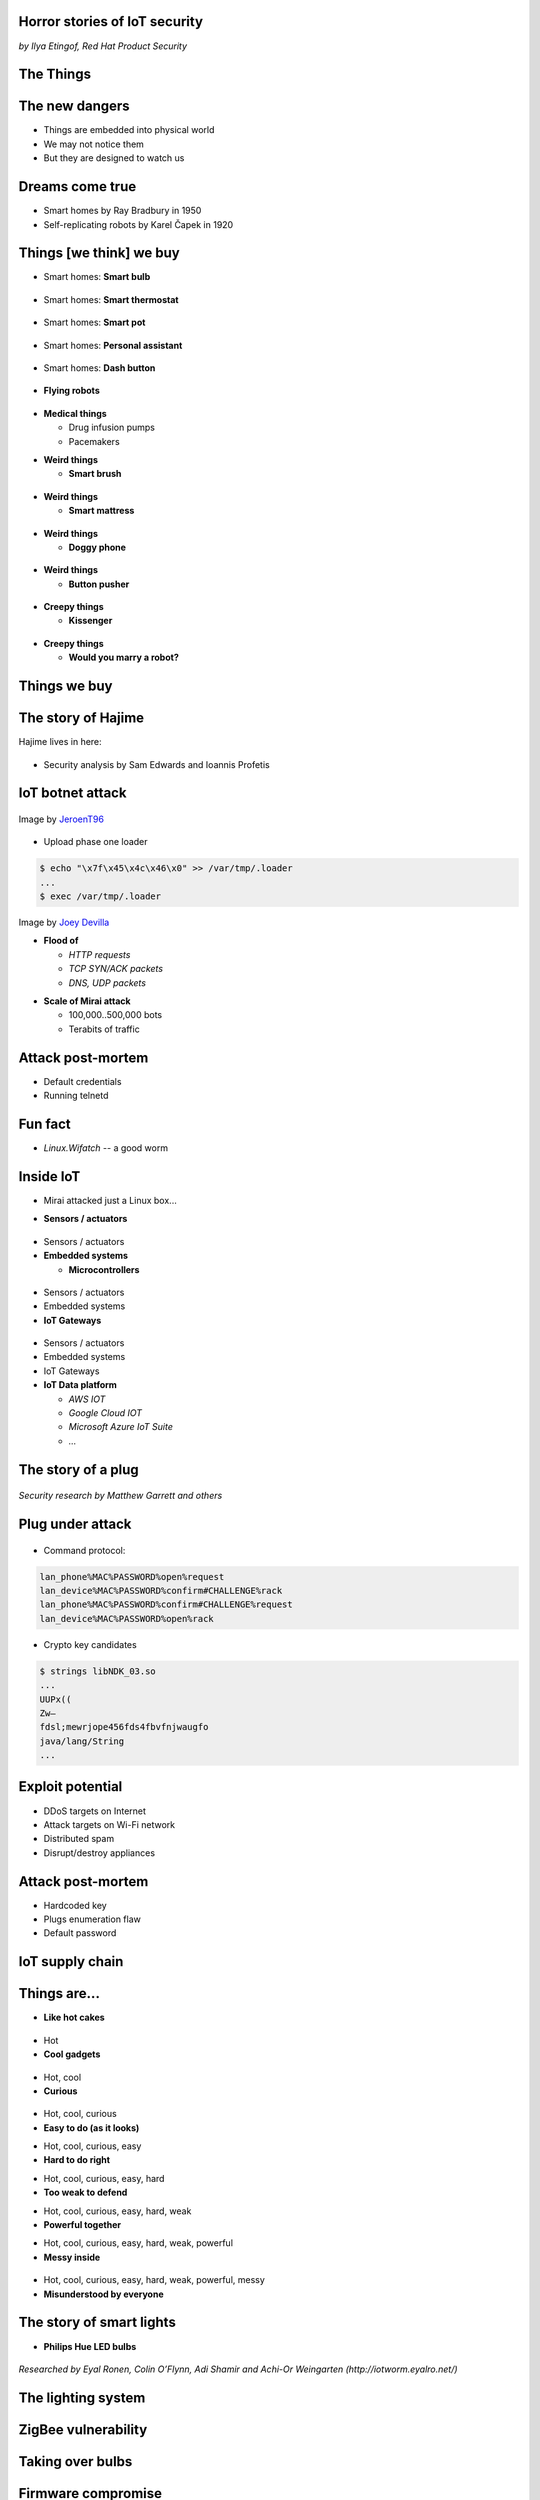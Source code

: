 
Horror stories of IoT security
==============================

*by Ilya Etingof, Red Hat Product Security*

The Things
==========

.. image:: iot-cloud.svg

The new dangers
===============

* Things are embedded into physical world
* We may not notice them
* But they are designed to watch us

Dreams come true
================

* Smart homes by Ray Bradbury in 1950
* Self-replicating robots by Karel Čapek in 1920

Things [we think] we buy
========================

* Smart homes: **Smart bulb**

.. figure:: smart-bulb.jpg
   :scale: 60 %
   :align: center

.. nextslide::

* Smart homes: **Smart thermostat**

.. figure:: nest-learning-thermostat.jpg
   :scale: 50 %
   :align: center

.. nextslide::

* Smart homes: **Smart pot**

.. figure:: smart-pot.jpg
   :scale: 70 %
   :align: center

.. nextslide::

* Smart homes: **Personal assistant**

.. figure:: amazon-echo.jpg
   :scale: 80 %
   :align: center

.. nextslide::

* Smart homes: **Dash button**

.. figure:: amazon-button.png
   :scale: 90 %
   :align: center

.. nextslide::

* **Flying robots**

.. figure:: amazon-delivery-drone.jpg
   :scale: 15 %
   :align: center

.. nextslide::

* **Medical things**

  * Drug infusion pumps
  * Pacemakers

.. nextslide::

* **Weird things**

  * **Smart brush**

.. figure:: smart-brush.jpg
   :scale: 100 %
   :align: center

.. nextslide::

* **Weird things**

  * **Smart mattress**

.. figure:: smart-mattress.png
   :scale: 70 %
   :align: center

.. nextslide::

* **Weird things**

  * **Doggy phone**

.. figure:: doggy-phone.jpg
   :scale: 90 %
   :align: center

.. nextslide::

* **Weird things**

  * **Button pusher**

.. figure:: button-pusher.png
   :scale: 60 %
   :align: center

.. nextslide::

* **Creepy things**

  * **Kissenger**

.. figure:: kissenger.jpg
   :scale: 70 %
   :align: center

.. nextslide::

* **Creepy things**

  * **Would you marry a robot?**

.. figure:: love-and-sex-with-robots-book.jpg
   :scale: 80 %
   :align: center

Things we buy
=============

.. figure:: internet-of-things.svg
   :scale: 80 %
   :align: center

The story of Hajime
===================

Hajime lives in here:

.. figure:: dahua-ip-camera.png
   :scale: 99 %
   :align: center

.. nextslide::

* Security analysis by Sam Edwards and Ioannis Profetis

IoT botnet attack
=================

.. figure:: botnet-network.svg
   :scale: 90 %
   :align: center

Image by `JeroenT96 <https://commons.wikimedia.org/w/index.php?curid=47443899>`_

.. nextslide::

.. figure:: hajime-attack-diagram-1.svg
   :align: center

.. nextslide::

.. figure:: hajime-attack-diagram-2.svg
   :align: center

.. nextslide::

.. figure:: hajime-attack-diagram-3.svg
   :align: center

.. nextslide::

* Upload phase one loader

.. code-block:: bash

   $ echo "\x7f\x45\x4c\x46\x0" >> /var/tmp/.loader
   ...
   $ exec /var/tmp/.loader

.. nextslide::

.. figure:: hajime-attack-diagram-4.svg
   :align: center

.. nextslide::

.. figure:: hajime-attack-diagram-5.svg
   :align: center

.. nextslide::

.. figure:: hajime-attack-diagram-6.svg
   :align: center

.. nextslide::

.. figure:: hajime-attack-diagram-7.svg
   :align: center

.. nextslide::

.. figure:: mirai-botnet-attack.gif
   :scale: 80 %
   :align: center

Image by `Joey Devilla <http://www.globalnerdy.com/2016/10/25/last-fridays-iot-botnet-attack-and-internet-outages-explained-for-non-techies/>`_

.. nextslide::

* **Flood of**

  * *HTTP requests*
  * *TCP SYN/ACK packets*
  * *DNS, UDP packets*

.. nextslide::

* **Scale of Mirai attack**

  * 100,000..500,000 bots
  * Terabits of traffic

Attack post-mortem
==================

* Default credentials
* Running telnetd

Fun fact
========

* `Linux.Wifatch`  -- a good worm

Inside IoT
==========

* Mirai attacked just a Linux box...

.. nextslide::

* **Sensors / actuators**

.. figure:: iot-sensors.png
   :scale: 90 %
   :align: center

.. nextslide::

* Sensors / actuators
* **Embedded systems**

  * **Microcontrollers**

.. figure:: arduino-uno-pcb.jpg
   :scale: 40 %
   :align: center

.. nextslide::

* Sensors / actuators
* Embedded systems
* **IoT Gateways**

.. figure:: dell-edge-gateway-5000.png
   :scale: 50 %
   :align: center

.. nextslide::

* Sensors / actuators
* Embedded systems
* IoT Gateways
* **IoT Data platform**

  * *AWS IOT*
  * *Google Cloud IOT*
  * *Microsoft Azure IoT Suite*
  * *...*

.. nextslide::

.. figure:: iot-architecture.svg

The story of a plug
===================

.. figure:: kankun-smart-plug.jpg
   :scale: 30 %
   :align: center

*Security research by Matthew Garrett and others*

Plug under attack
=================

.. figure:: smart-plug-attack-diagram-1.svg
   :scale: 150 %
   :align: center

.. nextslide::

.. figure:: smart-plug-attack-diagram-2.svg
   :scale: 150 %
   :align: center

.. nextslide::

* Command protocol:

.. code-block:: bash

    lan_phone%MAC%PASSWORD%open%request
    lan_device%MAC%PASSWORD%confirm#CHALLENGE%rack
    lan_phone%MAC%PASSWORD%confirm#CHALLENGE%request
    lan_device%MAC%PASSWORD%open%rack

.. nextslide::

.. figure:: smart-plug-attack-diagram-3.svg
   :scale: 120 %
   :align: center

.. nextslide::

* Crypto key candidates

.. code-block:: bash

    $ strings libNDK_03.so
    ...
    UUPx((
    Zw–
    fdsl;mewrjope456fds4fbvfnjwaugfo
    java/lang/String
    ...

.. nextslide::

.. figure:: smart-plug-attack-diagram-4.svg
   :scale: 120 %
   :align: center

.. nextslide::

.. figure:: smart-plug-attack-diagram-5.svg
   :scale: 120 %
   :align: center

.. nextslide::

.. figure:: smart-plug-attack-diagram-6.svg
   :scale: 120 %
   :align: center

.. nextslide::

.. figure:: smart-plug-attack-diagram-7.svg
   :scale: 120 %
   :align: center

.. nextslide::

.. figure:: smart-plug-attack-diagram-8.svg
   :scale: 120 %
   :align: center

.. nextslide::

.. figure:: smart-plug-attack-diagram-9.svg
   :scale: 120 %
   :align: center

Exploit potential
=================

* DDoS targets on Internet
* Attack targets on Wi-Fi network
* Distributed spam
* Disrupt/destroy appliances

Attack post-mortem
==================

* Hardcoded key
* Plugs enumeration flaw
* Default password

IoT supply chain
================

.. figure:: iot-supply-chain.svg
   :align: center

Things are...
=============

* **Like hot cakes**

.. figure:: smart-fork.jpg
   :scale: 110 %
   :align: center

.. nextslide::

* Hot
* **Cool gadgets**

.. figure:: egg-counter.jpg
   :scale: 90 %
   :align: center

.. nextslide::

* Hot, cool
* **Curious**

.. figure:: smart-toys.jpg
   :scale: 70 %
   :align: center

.. nextslide::

* Hot, cool, curious
* **Easy to do (as it looks)**

.. nextslide::

* Hot, cool, curious, easy
* **Hard to do right**

.. nextslide::

* Hot, cool, curious, easy, hard
* **Too weak to defend**

.. nextslide::

* Hot, cool, curious, easy, hard, weak
* **Powerful together**

.. nextslide::

* Hot, cool, curious, easy, hard, weak, powerful
* **Messy inside**

.. figure:: spaghetti-monster.jpg
   :scale: 120 %
   :align: center

.. nextslide::

* Hot, cool, curious, easy, hard, weak, powerful, messy
* **Misunderstood by everyone**

.. figure:: zeeq-smart-pillow.jpg
   :scale: 60 %
   :align: center

The story of smart lights
=========================

* **Philips Hue LED bulbs**

.. figure:: philips-hue-bulbs.png
   :scale: 70 %
   :align: center

*Researched by Eyal Ronen, Colin O’Flynn, Adi Shamir and Achi-Or Weingarten (http://iotworm.eyalro.net/)*

The lighting system
===================

.. figure:: philips-hue-architecture.svg

ZigBee vulnerability
====================

.. figure:: zigbee-key-leak.png
   :scale: 120 %
   :align: center

Taking over bulbs
=================

.. figure:: philips-hue-attack-diagram-1.svg
   :align: center

.. nextslide::

.. figure:: zigbee-takeover-attack-1.svg
   :align: center

.. nextslide::

.. figure:: zigbee-takeover-attack-2.svg
   :align: center

.. nextslide::

.. figure:: zigbee-takeover-attack-3.svg
   :align: center

.. nextslide::

.. figure:: zigbee-takeover-attack-4.svg
   :align: center

.. nextslide::

.. figure:: philips-hue-attack-diagram-2.svg
   :align: center

Firmware compromise
===================

.. figure:: philips-hue-attack-diagram-3.svg
   :align: center

.. nextslide::

.. figure:: philips-hue-attack-diagram-4.svg
   :align: center

Unleashing the worm
===================

.. figure:: philips-hue-attack-diagram-5.svg
   :align: center

.. nextslide::

.. figure:: philips-hue-drone-attack.jpg
   :scale: 120 %
   :align: center

Attack post-mortem
==================

* Questionable ZigBee security

Major attack vectors
====================

  * Hardcoded passwords / keys
  * Forgotten services / vendor backdoors
  * Unsecured hardware interfaces
  * Web vulnerabilities

Future IoT
==========

* Things to become smarter

  * Learn and behave autonomously
  * Join brains

Advice for developers
=====================

* Realize that you are not alone!
* Avoid taking personal data
* If you do, encrypt everything
* Exercise secure development (https://builditsecure.ly)
* Hackers on demand (http://bugcrowd.com)

Advice for users
================

* Do not own IoT!
* Research before you buy
* Use dedicated network, firewall and disable uPnP
* Be cautious when buying/selling used devices

Summary
=======

* Things nearby might be watching you
* Treat Things as insecure by default
* Be reluctant giving them your data
* Repel Things from your home

Thank you!
==========
